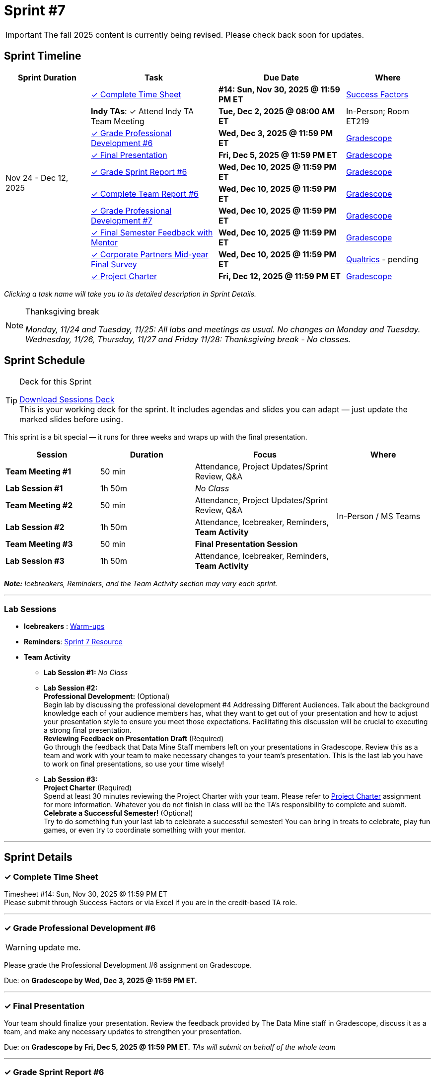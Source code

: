 = Sprint #7

[IMPORTANT]
====
The fall 2025 content is currently being revised. Please check back soon for updates. 
====

// Sprint-specific 
:sprint: 7
:previous-sprint: 6
:start-date: Nov 24 
:end-date: Dec 12, 2025

// Tasks with due dates 
:timesheet8-due: #14: Sun, Nov 30, 2025 @ 11:59 PM ET
//:timesheet9-due: #13: Sun, Nov 23, 2025 @ 11:59 PM ET
:pd-due: Wed, Dec 3, 2025 @ 11:59 PM ET
:report-due: Wed, Dec 10, 2025 @ 11:59 PM ET
:teamreport-due: Wed, Dec 10, 2025 @ 11:59 PM ET
:indy-tm-meeting2: Tue, Dec 2, 2025 @ 08:00 AM ET
//:wl-tm-meeting: Tue, Nov 19, 2025 (Session 1 of 3)
//:final-presentation-draft: Wed, Nov 19, 2025 @ 11:59 PM ET
:final-presentation: Fri, Dec 5, 2025 @ 11:59 PM ET
:final-semester-due: Wed, Dec 10, 2025 @ 11:59 PM ET
:pd-due1: Wed, Dec 10, 2025 @ 11:59 PM ET
:survey-due: Wed, Dec 10, 2025 @ 11:59 PM ET
:project-charter-due: Fri, Dec 12, 2025 @ 11:59 PM ET

// Internal resources (kept local atm, but we could think of global approach)
//General
:sessions-deck-link: link:https://[Download Sessions Deck,window=_blank]
:student-content-tasks-link: xref:students:fall2025/sprint{sprint}.adoc[Sprint {sprint} Resource,window=_blank]
:student-previous-content-tasks-link: xref:students:fall2025/sprint{previous-sprint}.adoc[Sprint {previous-sprint} Resource,window=_blank]
:meeting-agendas-link: xref:meeting_agendas.adoc[TA Resources: Meeting Agendas]
:gradescope-link: link:https://www.gradescope.com/[Gradescope,window=_blank]
:timesheet-link: link:https://hcm-us10.hr.cloud.sap/sf/timesheet[Success Factors,window=_blank]
:warm-ups-link: xref:TAs:trainingModules/ta_training_module4_3_warmups.adoc[Warm-ups,window=_blank]
:qualtrics-link: link:https://[Qualtrics]
//Sprint 4
:mentor-feedback-guide-link: link:https://the-examples-book.com/crp/TAs/trainingModules/ta_training_module5_4_mentor_feedback[Mentor and TA Feedback Guide,window=_blank]
:checkins-guide-link: link:https://the-examples-book.com/crp/TAs/trainingModules/ta_training_module4_9_check_ins[Semester Check-Ins with Students,window=_blank]
:checkins-video-link: link:https://www.youtube.com/watch?v=YLBDkz0TwLM&t=69s[The Secret to Giving Great Feedback,window=_blank]
//Sprint 5
:worst-presentation-ppt: xref:attachment$WorstPresentationEverStandAlone.ppt[World Worst Presentation Ever,window=_blank]
:presentation-guide: xref:TAs:fall2025/final_presentation.adoc[Final Presentation Guide,window=_blank]
//Sprint 6
:presentation-info: xref:students:fall2025/final_presentation.adoc[Final Presentation Information,window=_blank]
//sprint 7
:project-charter: xref:TAs:update_project_charter.adoc[Project Charter,window=_blank]


== Sprint Timeline

[cols="2,3,3,2", options="header"]
|===
| Sprint Duration | Task | Due Date | Where

.11+| {start-date} - {end-date}

| <<complete-time-sheet, ✓ Complete Time Sheet>>
| **{timesheet8-due}** + 
//**{timesheet9-due}**
| {timesheet-link}

| **Indy TAs**: ✓ Attend Indy TA Team Meeting
| **{indy-tm-meeting2}**
| In-Person; Room ET219

| <<professional-development, ✓ Grade Professional Development #{previous-sprint}>>
| **{pd-due}**
| {gradescope-link}

| <<presentation, ✓ Final Presentation>>
| **{final-presentation}**
| {gradescope-link}

| <<sprint-report, ✓ Grade Sprint Report #{previous-sprint}>>
| **{report-due}**
| {gradescope-link}

| <<complete-team-report, ✓ Complete Team Report #{previous-sprint}>>
| **{teamreport-due}**
| {gradescope-link}

| <<professional-development1, ✓ Grade Professional Development #{sprint}>>
| **{pd-due1}**
| {gradescope-link}

| <<final-semester, ✓ Final Semester Feedback with Mentor>>
| **{final-semester-due}**
| {gradescope-link}

| <<survey, ✓ Corporate Partners Mid-year Final Survey>>
| **{survey-due}**
| {qualtrics-link} - pending

| <<project-charter, ✓ Project Charter>>
| **{project-charter-due}**
| {gradescope-link}
|===

_Clicking a task name will take you to its detailed description in Sprint Details._ 

[NOTE]
.Thanksgiving break
====
_Monday, 11/24 and Tuesday, 11/25: All labs and meetings as usual. No changes on Monday and Tuesday._ +
_Wednesday, 11/26, Thursday, 11/27 and Friday 11/28: Thanksgiving break - No classes._
====

== Sprint Schedule

[TIP]
.Deck for this Sprint
====
{sessions-deck-link} +
This is your working deck for the sprint. It includes agendas and slides you can adapt — just update the marked slides before using.
====

This sprint is a bit special — it runs for three weeks and wraps up with the final presentation.

[cols="2,2,3,2", options="header"]
|===
| Session | Duration | Focus | Where

| **Team Meeting #1**
| 50 min 
| Attendance, Project Updates/Sprint Review,  Q&A
.6+| In-Person / MS Teams

| **Lab Session #1**
| 1h 50m 
| _No Class_

| **Team Meeting #2**
| 50 min 
| Attendance, Project Updates/Sprint Review,  Q&A

| **Lab Session #2**
| 1h 50m 
| Attendance, Icebreaker, Reminders, **Team Activity**

| **Team Meeting #3**
| 50 min 
| **Final Presentation Session**

| **Lab Session #3**
| 1h 50m 
| Attendance, Icebreaker, Reminders, **Team Activity**

|===

_**Note:** Icebreakers, Reminders, and the Team Activity section may vary each sprint._

---

=== Lab Sessions

- **Icebreakers** : {warm-ups-link}

- **Reminders**: {student-content-tasks-link}

- **Team Activity** +

*** **Lab Session #1:** _No Class_


*** **Lab Session #2:** +
**Professional Development:** (Optional) +
Begin lab by discussing the professional development #4 Addressing Different Audiences. Talk about the background knowledge each of your audience members has, what they want to get out of your presentation and how to adjust your presentation style to ensure you meet those expectations. Facilitating this discussion will be crucial to executing a strong final presentation. +
**Reviewing Feedback on Presentation Draft** (Required) +
Go through the feedback that Data Mine Staff members left on your presentations in Gradescope. Review this as a team and work with your team to make necessary changes to your team's presentation.
This is the last lab you have to work on final presentations, so use your time wisely!

*** **Lab Session #3:** +
**Project Charter** (Required) +
Spend at least 30 minutes reviewing the Project Charter with your team. Please refer to {project-charter} assignment for more information. Whatever you do not finish in class will be the TA's responsibility to complete and submit. +
**Celebrate a Successful Semester!** (Optional) + 
Try to do something fun your last lab to celebrate a successful semester! You can bring in treats to celebrate, play fun games, or even try to coordinate something with your mentor. 

//For the full structure of meetings and labs, see the {meeting-agendas-link}.

'''

== Sprint Details


[[complete-time-sheet]]
=== ✓ Complete Time Sheet 

Timesheet {timesheet8-due} + 
Please submit through Success Factors or via Excel if you are in the credit-based TA role.

---

[[professional-development]]
=== ✓ Grade Professional Development #{previous-sprint}
[WARNING]
====
update me. 
====

Please grade the Professional Development #{previous-sprint} assignment on Gradescope. 

Due: on **Gradescope by {pd-due}.**

---
[[presentation]]
=== ✓ Final Presentation 

Your team should finalize your presentation. Review the feedback provided by The Data Mine staff in Gradescope, discuss it as a team, and make any necessary updates to strengthen your presentation.

Due: on **Gradescope by {final-presentation}.** _TAs will submit on behalf of the whole team_

---

[[sprint-report]]
=== ✓ Grade Sprint Report #{previous-sprint}
[WARNING]
====
update me. 
====

The Sprint Report serves both as part of the course grading requirements and as a way to give you insight into where each team member stands in their work and how they are thinking about the project....


[IMPORTANT] 
====
**Grading**: Evaluate reports objectively based on the rubric, the evidence students provide, your observations from sessions, and the required number of sentences. Fair grading ensures accountability and consistency across the team and program.
====

Due: on **Gradescope by {report-due}**

---

[[complete-team-report]]
=== ✓ Complete Team Report #{previous-sprint}

This report captures your responsibilities as a TA (Scrum Master) and your team's progress in Sprint  {previous-sprint}. It helps you reflect on what has been completed, what still needs attention, and what's next. It also provides your liaison with the context they need to offer support.  +
**Note**: Please complete this report after grading Sprint Report #{previous-sprint} submissions.

Due: on **Gradescope by {teamreport-due}**

---

[[professional-development1]]
=== ✓ Grade Professional Development #{sprint}
[WARNING]
====
update me. 
====

Please grade the Professional Development #{sprint} assignment on Gradescope. ...

Due: on **Gradescope by {pd-due1}.**

---

[[final-semester]]
=== ✓ Semester Feedback with Mentor

Set up a meeting with your mentor to complete your semester feedback of individual student's work and engagement in the project. Semester Evaluations are due **{final-semester-due}**. Be sure to share the rubric with your mentor early so they have time to prepare:  

** {mentor-feedback-guide-link}

Due: on **Gradescope by {final-semester-due}.**

---

[[survey]]
=== ✓ Corporate Partners Mid-year Final Survey

Follow the Qualtrics link to complete and submit the final report. You do not need to submit anything in Gradescope. link: -- will be updated later into the semester--

Due: on **Gradescope by {survey-due}.**

---
[[project-charter]]
=== ✓ Project Charter

Due: on **Gradescope by {project-charter-due}.** _TAs will submit on behalf of the whole team_
---




////
Previous Version
== Sprint Dates
_Monday, 11/24 and Tuesday, 11/25: All labs and meetings as usual. No changes on Monday and Tuesday._

_Wednesday, 11/26, Thursday, 11/27 and Friday 11/28: Thanksgiving break - No classes._

[cols="<.^1,^.^1"]
|===

|*Sprint Start Date*
|Mon 11/24

|*Sprint End Date*
|Fri 12/05

|===

Final Fall Presentations: December 8, 2025 - December 12, 2025
 * To recap the semester, your team will present on project progress and future goals. Please review the following Guidelines for the Final Presentation: xref:fall2025/final_presentation.adoc[Final Fall Presentation Details]. During this sprint, your team should complete a first draft of your presentation and continue working on this presentation until the final week of term when you will present to your CRP mentors and the Data Mine staff. 

== To Do 

&#10003; Complete Time Sheet

* Timesheet #14 due Sunday 11/30 at 11:59 PM EST.

&#10003; Grade Professional Development #6 on link:https://www.gradescope.com/[Gradescope] by Wednesday 12/03 at 11:59PM EST.

&#10003; Complete the Final Fall presentation Final Upload on Gradescope by Friday 12/5 at 11:59 PM EST.

&#10003; Grade Sprint Report #6 & Complete Team Report #6 & Grade Professional Development #7 on Gradescope by Wednesday 12/10 at 11:59PM EST. Please submit Team Report #6 AFTER completing Sprint Report #6 grading.

&#10003; Final Semester Feedback completed with mentor

* *What:* Meet with the corporate partner mentor to discuss individual student's work and engagement in the project.
* *When:* Due Wednesday, December 10 at 11:59 PM EST

** Please share the link:https://the-examples-book.com/crp/TAs/trainingModules/ta_training_module5_4_mentor_feedback[Mentor and TA Feedback Guide] with your mentor ahead of time so they may prepare. 

&#10003;Complete the Corporate Partners Mid-year Final Survey individually. 

* *Where:* Follow the Qualtrics link to complete and submit the final report. You do not need to submit anything in Gradescope.
link: -- will be updated later into the semester--

* *When:* Due Wednesday, December 10, 2025 at 11:59 PM ET. Late work will not be accepted. 

&#10003; Submit updated project charter on link:https://www.gradescope.com/[Gradescope] by Friday December 12th at 11:59 EST. Review xref:TAs:update_project_charter.adoc[this assignment] for more details.  

== Sprint Schedule

=== Team Meeting #1 (50 minutes): 

* This is a credit-bearing class; take attendance and make sure students have their cameras turned on.

* Project Updates from students:
** What have they been working on since the last sprint?
** Were there any hurdles, roadblocks or barriers that they experienced while completing this week's task?
** What do they plan on committing to completing by the next mentor meeting?
* Time for questions from students to mentor.
** Questions related to the project.
* Ensure students are assigned tasks to work on before meeting again in the next lab.

=== Lab Section #1 (1 hour and 50 Minutes): 

* Begin lab by discussing the xref:students:fall2025/sprint4.adoc[professional development #4] _Addressing Different Audiences_. Talk about the background knowledge each of your audience members has, what they want to get out of your presentation and how to adjust your presentation style to ensure you meet those expectations. Facilitating this discussion will be crucial to executing a strong final presentation.   

* Go through the feedback that Data Mine Staff members left on your presentations in Gradescope. Review this as a team and work with your team to make necessary changes to your team's presentation.**This is the last lab you have to work on final presentations, so use your time wisely!** 

=== Team Meeting #2 (50 minutes):

* Final Fall Presentation! Unless otherwise scheduled with your mentor or liaison, your presentation will given during this meeting time.  

=== Lab Section #2 (1 hour and 50 Minutes):


* Spend at least 30 minutes reviewing the Project Charter with your team. Please refer to xref:TAs:update_project_charter.adoc[this assignment] for more information. Whatever you do not finish in class will be the TA's responsibility to complete and submit. 


* Try to do something fun your last lab to celebrate a successful semester! You can bring in treats to celebrate, play fun games, or even try to coordinate something with your mentor. 
////
